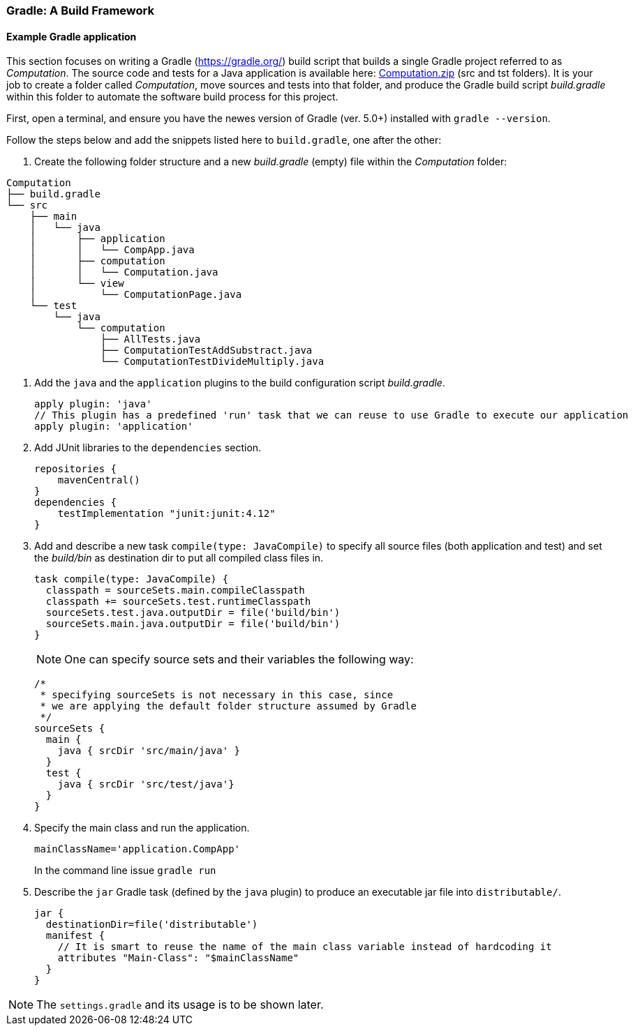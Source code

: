 === Gradle: A Build Framework

==== Example Gradle application

This section focuses on writing a Gradle (https://gradle.org/) build script that builds a single Gradle project referred to as _Computation_. The source code and tests for a Java application is available here: link:resources/Computation.zip[Computation.zip] (src and tst folders). It is your job to create a folder called _Computation_, move sources and tests into that folder, and produce the Gradle build script _build.gradle_ within this folder to automate the software build process for this project. 


First, open a terminal, and ensure you have the newes version  of Gradle (ver. 5.0+) installed with `gradle --version`.

Follow the steps below and add the snippets listed here to `build.gradle`, one after the other:

. Create the following folder structure and a new _build.gradle_ (empty) file within the _Computation_ folder:
[source,none]
----
Computation
├── build.gradle
└── src
    ├── main
    │   └── java
    │       ├── application
    │       │   └── CompApp.java
    │       ├── computation
    │       │   └── Computation.java
    │       └── view
    │           └── ComputationPage.java
    └── test
        └── java
            └── computation
                ├── AllTests.java
                ├── ComputationTestAddSubstract.java
                └── ComputationTestDivideMultiply.java
----

. Add the `java` and the `application` plugins to the build configuration script _build.gradle_. 
+
[source,gradle]
----
apply plugin: 'java'
// This plugin has a predefined 'run' task that we can reuse to use Gradle to execute our application
apply plugin: 'application'
----
. Add JUnit libraries to the `dependencies` section.
+
[source,gradle]
----
repositories {
    mavenCentral()
}
dependencies {
    testImplementation "junit:junit:4.12"
}
----
. Add and describe a new task `compile(type: JavaCompile)` to specify all source files (both application and test) and set the _build/bin_ as destination dir to put all compiled class files in.
+
[source,gradle]
----
task compile(type: JavaCompile) {
  classpath = sourceSets.main.compileClasspath
  classpath += sourceSets.test.runtimeClasspath
  sourceSets.test.java.outputDir = file('build/bin')
  sourceSets.main.java.outputDir = file('build/bin')
}
----
+
[NOTE]
One can specify source sets and their variables the following way:
+
[source,gradle]
----
/*
 * specifying sourceSets is not necessary in this case, since
 * we are applying the default folder structure assumed by Gradle
 */
sourceSets {
  main {
    java { srcDir 'src/main/java' }
  }
  test {
    java { srcDir 'src/test/java'}
  }
}
----

. Specify the main class and run the application.
+
[source,gradle]
----
mainClassName='application.CompApp'
----
+
In the command line issue `gradle run`

. Describe the `jar` Gradle task (defined by the `java` plugin) to produce an executable jar file into `distributable/`.
+
[source,gradle]
----
jar {
  destinationDir=file('distributable')
  manifest { 
    // It is smart to reuse the name of the main class variable instead of hardcoding it
    attributes "Main-Class": "$mainClassName"
  }  
}
----

[NOTE]
The `settings.gradle` and its usage is to be shown later.

